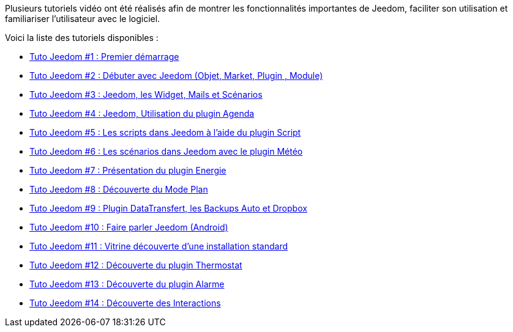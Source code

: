 Plusieurs tutoriels vidéo ont été réalisés afin de montrer les fonctionnalités importantes de Jeedom, faciliter son utilisation et familiariser l'utilisateur avec le logiciel.

Voici la liste des tutoriels disponibles :

* https://www.youtube.com/watch?v=UTECRBGEUtI[Tuto Jeedom #1 : Premier démarrage]
* https://www.youtube.com/watch?v=2LU1neNvbus[Tuto Jeedom #2 : Débuter avec Jeedom (Objet, Market, Plugin , Module)]
* https://www.youtube.com/watch?v=OJn33XbpiH8[Tuto Jeedom #3 : Jeedom, les Widget, Mails et Scénarios]
* https://www.youtube.com/watch?v=EBuvIabg3Cc[Tuto Jeedom #4 : Jeedom, Utilisation du plugin Agenda]
* https://www.youtube.com/watch?v=FRbQILAogX0[Tuto Jeedom #5 : Les scripts dans Jeedom à l'aide du plugin Script]
* https://www.youtube.com/watch?v=w0ErP3wyEoA[Tuto Jeedom #6 : Les scénarios dans Jeedom avec le plugin Météo]
* https://www.youtube.com/watch?v=DZfA_DxqbNs[Tuto Jeedom #7 : Présentation du plugin Energie]
* https://www.youtube.com/watch?v=2IkXF6CBCAE[Tuto Jeedom #8 : Découverte du Mode Plan]
* https://www.youtube.com/watch?v=wLOfJygFc8k[Tuto Jeedom #9 : Plugin DataTransfert, les Backups Auto et Dropbox]
* https://www.youtube.com/watch?v=3Pc3VJFWHo4[Tuto Jeedom #10 : Faire parler Jeedom (Android)]
* https://www.youtube.com/watch?v=hW1d1FvkmSs[Tuto Jeedom #11 : Vitrine découverte d'une installation standard]
* https://www.youtube.com/watch?v=T21gqp1SQK0[Tuto Jeedom #12 : Découverte du plugin Thermostat]
* https://www.youtube.com/watch?v=JjnWeU614gc[Tuto Jeedom #13 : Découverte du plugin Alarme]
* https://www.youtube.com/watch?v=Z8SHo_Xwk0Q[Tuto Jeedom #14 : Découverte des Interactions]
